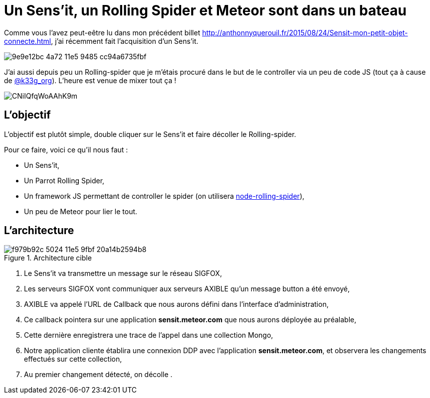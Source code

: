 = Un Sens'it, un Rolling Spider et Meteor sont dans un bateau
:hp-tags: Sensit, IoT, Sigfox, Meteor, Parrot, Rolling Spider
:published_at: 2015-08-31

Comme vous l'avez peut-eêtre lu dans mon précédent billet http://anthonnyquerouil.fr/2015/08/24/Sensit-mon-petit-objet-connecte.html, j'ai récemment fait l'acquisition d'un Sens'it. 

image::https://cloud.githubusercontent.com/assets/2006548/9440843/9e9e12bc-4a72-11e5-9485-cc94a6735fbf.JPG[]

J'ai aussi depuis peu un Rolling-spider que je m'étais procuré dans le but de le controller via un peu de code JS (tout ça à cause de http://twitter.com/k33g_org[@k33g_org]). L'heure est venue de mixer tout ça !

image::https://pbs.twimg.com/media/CNiIQfqWoAAhK9m.jpg[]

== L'objectif

L'objectif est plutôt simple, double cliquer sur le Sens'it et faire décoller le Rolling-spider.

Pour ce faire, voici ce qu'il nous faut :

* Un Sens'it,
* Un Parrot Rolling Spider,
* Un framework JS permettant de controller le spider (on utilisera https://github.com/voodootikigod/node-rolling-spider[node-rolling-spider]),
* Un peu de Meteor pour lier le tout.


== L'architecture


image::https://cloud.githubusercontent.com/assets/2006548/9587833/f979b92c-5024-11e5-9fbf-20a14b2594b8.png[title=Architecture cible]

1. Le Sens'it va transmettre un message sur le réseau SIGFOX,
2. Les serveurs SIGFOX vont communiquer aux serveurs AXIBLE qu'un message button a été envoyé,
3. AXIBLE va appelé l'URL de Callback que nous aurons défini dans l'interface d'administration,
4. Ce callback pointera sur une application *sensit.meteor.com* que nous aurons déployée au préalable,
5. Cette dernière enregistrera une trace de l'appel dans une collection Mongo,
6. Notre application cliente établira une connexion DDP avec l'application *sensit.meteor.com*, et observera les changements effectués sur cette collection,
7. Au premier changement détecté, on décolle	.
